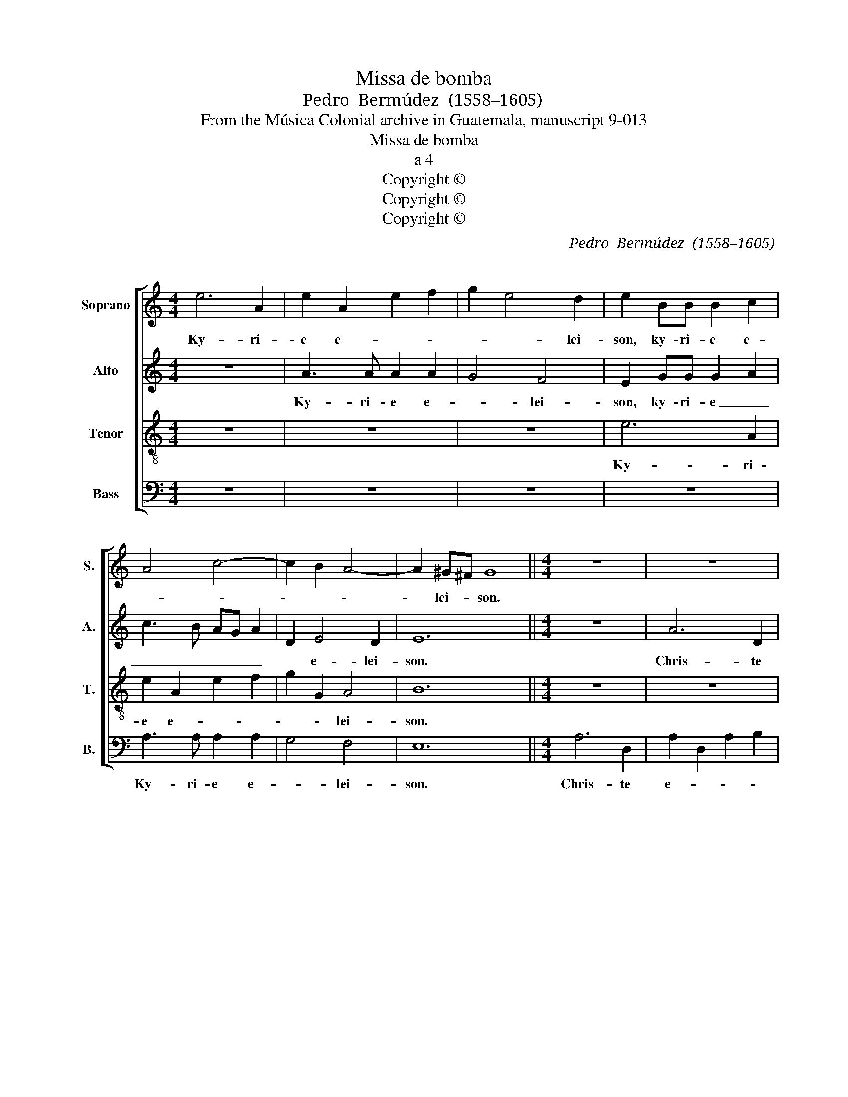 X:1
T:Missa de bomba
T:Pedro  Bermúdez  (1558–1605) 
T:From the Música Colonial archive in Guatemala, manuscript 9-013
T:Missa de bomba
T:a 4
T:Copyright © 
T:Copyright © 
T:Copyright © 
C:Pedro  Bermúdez  (1558–1605)
C:
Z:From the Música Colonial archive
Z:in Guatemala, manuscript 9-013
Z:Copyright ©
%%score [ 1 2 3 4 ]
L:1/8
M:4/4
K:C
V:1 treble nm="Soprano" snm="S."
V:2 treble nm="Alto" snm="A."
V:3 treble-8 transpose=-12 nm="Tenor" snm="T."
V:4 bass nm="Bass" snm="B."
V:1
 e6 A2 | e2 A2 e2 f2 | g2 e4 d2 | e2 BB B2 c2 | A4 c4- | c2 B2 A4- | A2 ^G^F G8 ||[M:4/4] z8 | z8 | %9
w: Ky- ri-|e e- * *|* * lei-|son, ky- ri- e e-|||* lei- * son.|||
 z8 | z8 | e6 A2 | e2 A2 e2 f2 | g6 fe | f2 e4 d2 | e2 c2 B2 c2 | B^G A2 z e f2 | e2 f2 ec d2- | %18
w: ||Chris- te|e- * * *||* * lei-|son, Chris- te e-|lei- * son, Chris- te|_ _ _ _ _|
 dc c4 B2 | c4 z4 | z2 c4 c2 | c4 B4 | A4 ^G2 A2- | A2 ^G2 A8 ||[M:4/4] z2 BB cBcd | e2 cc dedd | %26
w: * * e- lei-|son,|Chris- te|_ _|* * e-|* lei- son.|Ky- ri- e e- * lei-|son, ky- ri- e _ _ _|
 c2 dd c2 AA | cBcd e2 c2- | cd ed cB/A/ B2 | A4 z4 | z4 z2 BB | c3 B AG A2- | A2 ^G2 A8 |] %33
w: _ e- lei- son, ky- ri-|e e- * lei- son, ky-|* ri- e e- * * * lei-|son,|ky- ri-|e e- * * *|* lei- son.|
V:2
 z8 | A3 A A2 A2 | G4 F4 | E2 GG G2 A2 | c3 B AG A2 | D2 E4 D2 | E12 ||[M:4/4] z8 | A6 D2 | %9
w: |Ky- ri- e e-|* lei-|son, ky- ri- e _|_ _ _ _ _|* e- lei-|son.||Chris- te|
 A2 D2 A2 B2 | c2 A2 ^G2 A2 | ^G2 A3 G F2 | E6 D2- | D2 C2 D4- | D2 E2 F2 F2 | E2 A2 ^G2 A2 | %16
w: e- * * lei-|son, Chris- te _|_ _ _ _|* e-|* lei- son,|_ Chris- te\_e- lei-|son, Chris- te e-|
 ^G2 E2 A4 | A3 B c2 BA | G6 G2 | G4 E4 | A,2 E2 A,2 E2- | E2 F2 G2 E2- | E2 D2 E4- | E12 || %24
w: ||* lei-|son, Chris-|te _ _ _|_ _ _ e-|* lei- son.||
[M:4/4] E3 E AGAF | E4 z2 DD | FEFG A2 FF | E2 AA G2 A2 | G2 EA- AG/F/ G2 | A4 z2 EE | F3 E F2 G2 | %31
w: Ky- ri- e e- * lei-|son, ky- ri-|e e- * lei- son, ky- ri-|e, ky- ri- e e-|* * * * * * lei-|son, ky- ri-|e e- * *|
 A2 E4 D2 | E12 |] %33
w: * * lei-|son.|
V:3
 z8 | z8 | z8 | e6 A2 | e2 A2 e2 f2 | g2 G2 A4 | B12 ||[M:4/4] z8 | z8 | z8 | e6 A2 | e2 A2 e2 f2 | %12
w: |||Ky- ri-|e e- * *|* * lei-|son.||||Chris- te|e- * * lei-|
 g2 c4 A2 | B2 G2 A3 G | AB c2 A4 | z2 e4 A2 | e2 A2 e2 d2 | c2 d2 e2 d2 | e4 d4 | c2 e4 A2 | %20
w: son, Chris- te|e- * * *|* * lei- son,|Chris- te|e- * * *||* lei-|son, Chris- te|
 e2 A2 e3 d | cB c2 d2 G2 | A3 B c4 | B4 A8 ||[M:4/4] z4 z4 | z2 ee fefg | a4 z4 | z2 AA cBcd | %28
w: e- * * *||* * lei-|* son.||Ky- ri- e e- * lei-|son,|ky- ri- e e- * lei-|
 e4 z2 BB | cBcd e2 BB | d3 c d2 B2 | A2 c4 A2 | B4 A8 |] %33
w: son, ky- ri-|e e- * lei- son, ky- ri-|e e- * *||lei- son.|
V:4
 z8 | z8 | z8 | z8 | A,3 A, A,2 A,2 | G,4 F,4 | E,12 ||[M:4/4] A,6 D,2 | A,2 D,2 A,2 B,2 | %9
w: ||||Ky- ri- e e-|* lei-|son.|Chris- te|e- * * *|
 C2 D3 C B,2 | A,3 !courtesy!^G, E,2 F,2 | E,2 C4 D2 | C2 A,3 G, F,2 | E,4 D,4- | D,2 C,2 D,4 | %15
w: |* * * lei-|son, Chris- te|e- * * *||* * lei-|
 A,4 z4 | z2 A,4 D,2 | A,2 D,2 A,2 B,2 | C4 G,4 | C,4 z4 | z2 A,4 A,2 | A,4 G,4 | F,4 E,4- | %23
w: son,|Chris- te|e- * * *|* lei-|son,|Chris- te|e- *|* lei-|
 E,4 A,8 ||[M:4/4] z4 z4 | A,3 A, DCDB, | A,2 D,D, F,E,F,G, | A,2 F,F, E,2 A,A, | CB,CD E2 E,E, | %29
w: * son.||Ky- ri- e e- * lei-|son, ky- ri- e _ _ _|_ e- lei- son, ky- ri-|e e- * lei- son, ky- ri-|
 A,G,A,F, E,4 | z4 z2 E,E, | A,3 G, A,2 F,2 | E,4 A,8 |] %33
w: e e- * lei- son,|ky- ri-|e e- * *|lei- son.|

